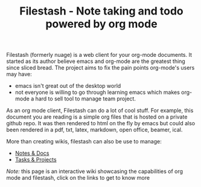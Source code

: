 #+TITLE: Filestash - Note taking and todo powered by org mode
#+OPTIONS: toc:nil

Filestash (formerly nuage) is a web client for your org-mode documents. 
It started as its author believe emacs and org-mode are the greatest thing since sliced bread. The project aims to fix the pain points org-mode's users may have:
- emacs isn't great out of the desktop world
- not everyone is willing to go through learning emacs which makes org-mode a hard to sell tool to manage team project. 

As an org mode client, Filestash can do a lot of cool stuff. For example, this document you are reading is a simple org files that is hosted on a private github repo. It was then rendered to html on the fly by emacs but could also been rendered in a pdf, txt, latex, markdown, open office, beamer, ical.

More than creating wikis, filestash can also be use to manage:
- [[./docs/notes-docs.org][Notes & Docs]]
- [[./docs/tasks-projects.org][Tasks & Projects]]

/Note:/ this page is an interactive wiki showcasing the capabilities of org mode and filestash, click on the links to get to know more